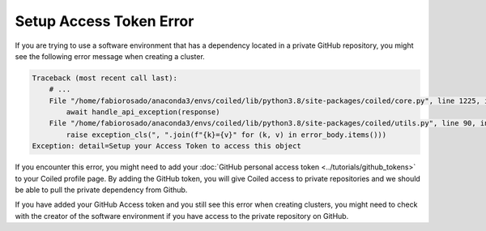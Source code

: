 ========================
Setup Access Token Error
========================

If you are trying to use a software environment that has a dependency located in
a private GitHub repository, you might see the following error message when
creating a cluster.

.. code::

    Traceback (most recent call last):
        # ...
        File "/home/fabiorosado/anaconda3/envs/coiled/lib/python3.8/site-packages/coiled/core.py", line 1225, in _get_software_info
            await handle_api_exception(response)
        File "/home/fabiorosado/anaconda3/envs/coiled/lib/python3.8/site-packages/coiled/utils.py", line 90, in handle_api_exception
            raise exception_cls(", ".join(f"{k}={v}" for (k, v) in error_body.items()))
    Exception: detail=Setup your Access Token to access this object

If you encounter this error, you might need to add your
:doc:`GitHub personal access token <../tutorials/github_tokens>`
to your Coiled profile page. By adding the GitHub token, you will give Coiled
access to private repositories and we should be able to pull the private
dependency from Github.

If you have added your GitHub Access token and you still see this error when
creating clusters, you might need to check with the creator of the software
environment if you have access to the private repository on GitHub.